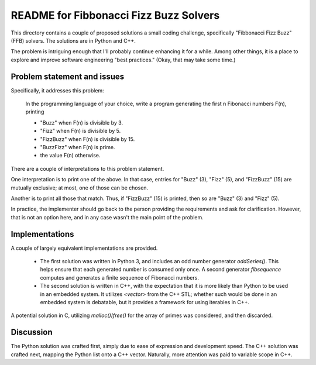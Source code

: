 README for Fibbonacci Fizz Buzz Solvers
=======================================

This directory contains a couple of proposed solutions a small coding
challenge, specifically "Fibbonacci Fizz Buzz" (FFB) solvers.
The solutions are in Python and C++.

The problem is intriguing enough that I'll probably continue enhancing it
for a while.
Among other things, it is a place to explore and improve
software engineering "best practices."
(Okay, that may take some time.)

Problem statement and issues
----------------------------

Specifically, it addresses this problem:

  In the programming language of your choice, write a program
  generating the first n Fibonacci numbers F(n), printing

  * "Buzz" when F(n) is divisible by 3.
  * "Fizz" when F(n) is divisible by 5.
  * "FizzBuzz" when F(n) is divisible by 15.
  * "BuzzFizz" when F(n) is prime.
  * the value F(n) otherwise.

There are a couple of interpretations to this problem statement.

One interpretation is to print one of the above. In that case,
entries for "Buzz" (3), "Fizz" (5), and "FizzBuzz" (15)
are mutually exclusive; at most, one of those can be chosen.

Another is to print all those that match.
Thus, if "FizzBuzz" (15) is printed, then so are "Buzz" (3) and "Fizz" (5).

In practice, the implementer should go back to the person providing the
requirements and ask for clarification.
However, that is not an option here, and in any case wasn't the main point
of the problem.

Implementations
---------------

A couple of largely equivalent implementations are provided.

  * The first solution was written in Python 3, and includes an
    odd number generator `oddSeries()`.
    This helps ensure that each generated number is consumed only once.
    A second generator `fibsequence`
    computes and generates a finite sequence of Fibonacci numbers.

  * The second solution is written in C++, with the expectation that
    it is more likely than Python to be used in an embedded system.
    It utilizes `<vector>` from the C++ STL; whether such would be
    done in an embedded system is debatable, but it provides a
    framework for using iterables in C++.

A potential solution in C, utilizing `malloc()`/`free()` for the
array of primes was considered, and then discarded.

Discussion
----------

The Python solution was crafted first,
simply due to ease of expression and development speed.
The C++ solution was crafted next,
mapping the Python list onto a C++ vector.
Naturally, more attention was paid to variable scope in C++.

